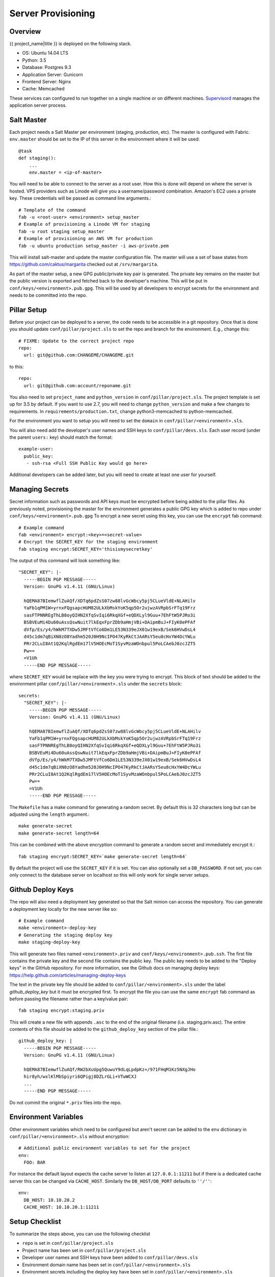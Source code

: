 Server Provisioning
========================


Overview
------------------------

{{ project_name|title }} is deployed on the following stack.

- OS: Ubuntu 14.04 LTS
- Python: 3.5
- Database: Postgres 9.3
- Application Server: Gunicorn
- Frontend Server: Nginx
- Cache: Memcached

These services can configured to run together on a single machine or on different machines.
`Supervisord <http://supervisord.org/>`_ manages the application server process.


Salt Master
------------------------

Each project needs a Salt Master per environment (staging, production, etc).
The master is configured with Fabric. ``env.master`` should be set to the IP
of this server in the environment where it will be used::

    @task
    def staging():
        ...
        env.master = <ip-of-master>

You will need to be able to connect to the server as a root user.
How this is done will depend on where the server is hosted.
VPS providers such as Linode will give you a username/password combination. Amazon's
EC2 uses a private key. These credentials will be passed as command line arguments.::

    # Template of the command
    fab -u <root-user> <environment> setup_master
    # Example of provisioning a Linode VM for staging
    fab -u root staging setup_master
    # Example of provisioning an AWS VM for production
    fab -u ubuntu production setup_master -i aws-private.pem

This will install salt-master and update the master configuration file. The master will use a
set of base states from https://github.com/caktus/margarita checked out
at ``/srv/margarita``.

As part of the master setup, a new GPG public/private key pair is generated. The private
key remains on the master but the public version is exported and fetched back to the
developer's machine. This will be put in ``conf/keys/<environment>.pub.gpg``. This will
be used by all developers to encrypt secrets for the environment and needs to be
committed into the repo.


Pillar Setup
------------------------

Before your project can be deployed to a server, the code needs to be
accessible in a git repository. Once that is done you should update
``conf/pillar/project.sls`` to set the repo and branch for the environment.
E.g., change this::

    # FIXME: Update to the correct project repo
    repo:
      url: git@github.com:CHANGEME/CHANGEME.git

to this::

    repo:
      url: git@github.com:account/reponame.git

You also need to set ``project_name`` and ``python_version`` in ``conf/pillar/project.sls``.
The project template is set up for 3.5 by default. If you want to use 2.7, you will need to change ``python_version`` and make a few changes to requirements. In ``requirements/production.txt``, change python3-memcached to python-memcached.

For the environment you want to setup you will need to set the ``domain`` in
``conf/pillar/<environment>.sls``.

You will also need add the developer's user names and SSH keys to ``conf/pillar/devs.sls``. Each
user record (under the parent ``users:`` key) should match the format::

    example-user:
      public_key:
       - ssh-rsa <Full SSH Public Key would go here>

Additional developers can be added later, but you will need to create at least one user for
yourself.


Managing Secrets
------------------------

Secret information such as passwords and API keys must be encrypted before being added
to the pillar files. As previously noted, provisioning the master for the environment
generates a public GPG key which is added to repo under ``conf/keys/<environment>.pub.gpg``
To encrypt a new secret using this key, you can use the ``encrypt`` fab command::

    # Example command
    fab <environment> encrypt:<key>=<secret-value>
    # Encrypt the SECRET_KEY for the staging environment
    fab staging encrypt:SECRET_KEY='thisismysecretkey'

The output of this command will look something like::

    "SECRET_KEY": |-
      -----BEGIN PGP MESSAGE-----
      Version: GnuPG v1.4.11 (GNU/Linux)

      hQEMA87BIemwflZuAQf/XDTq6pdZsS07zw88lvGcWbcy5pj5CLueVldE+NLAHilv
      YaFb1qPM1W+yrnxFQgsapcHUM82ULkXbMskYoK5qp5Or2ujwzAVRpbSrFTq19Frz
      sasFTPNNREgThLB8oyQIHN2XfqSvIqi6RkqXGf+eQDXLyl9Guu+7EhFtW5PJRo3i
      BSBVEuMi4Du60uAssQswNuit7lkEqxFprZDb9aHmjVBi+DAipmBuJ+FIyK0ePFAf
      dVfp/Es/y4/hWkM7TXDw5JMFtVfCo6Dm1LE53N339eJX01w19exB/Sek6HVwDsL4
      d45c1dm7qBiXN0zO8Yadhm520J0H9NcIPO47KyRkCtJAARsY5eu8cHxYW4DcYWLu
      PRr2CLuI8At1Q2KqlRgdEm17lV5HOEcMoT1SyvMzaWOnbpul5PoLCAebJ0zcJZT5
      Pw==
      =V1Uh
      -----END PGP MESSAGE-----

where ``SECRET_KEY`` would be replace with the key you were trying to encrypt. This
block of text should be added to the environment pillar ``conf/pillar/<environment>.sls``
under the ``secrets`` block::

    secrets:
      "SECRET_KEY": |-
        -----BEGIN PGP MESSAGE-----
        Version: GnuPG v1.4.11 (GNU/Linux)

        hQEMA87BIemwflZuAQf/XDTq6pdZsS07zw88lvGcWbcy5pj5CLueVldE+NLAHilv
        YaFb1qPM1W+yrnxFQgsapcHUM82ULkXbMskYoK5qp5Or2ujwzAVRpbSrFTq19Frz
        sasFTPNNREgThLB8oyQIHN2XfqSvIqi6RkqXGf+eQDXLyl9Guu+7EhFtW5PJRo3i
        BSBVEuMi4Du60uAssQswNuit7lkEqxFprZDb9aHmjVBi+DAipmBuJ+FIyK0ePFAf
        dVfp/Es/y4/hWkM7TXDw5JMFtVfCo6Dm1LE53N339eJX01w19exB/Sek6HVwDsL4
        d45c1dm7qBiXN0zO8Yadhm520J0H9NcIPO47KyRkCtJAARsY5eu8cHxYW4DcYWLu
        PRr2CLuI8At1Q2KqlRgdEm17lV5HOEcMoT1SyvMzaWOnbpul5PoLCAebJ0zcJZT5
        Pw==
        =V1Uh
        -----END PGP MESSAGE-----

The ``Makefile`` has a make command for generating a random secret. By default
this is 32 characters long but can be adjusted using the ``length`` argument.::

    make generate-secret
    make generate-secret length=64

This can be combined with the above encryption command to generate a random
secret and immediately encrypt it.::

    fab staging encrypt:SECRET_KEY=`make generate-secret length=64`

By default the project will use the ``SECRET_KEY`` if it is set. You can also
optionally set a ``DB_PASSWORD``. If not set, you can only connect to the database
server on localhost so this will only work for single server setups.


Github Deploy Keys
------------------------

The repo will also need a deployment key generated so that the Salt minion can
access the repository. You can generate a deployment key locally for the new
server like so::

    # Example command
    make <environment>-deploy-key
    # Generating the staging deploy key
    make staging-deploy-key

This will generate two files named ``<environment>.priv`` and ``conf/keys/<environment>.pub.ssh``.
The first file contains the private key and the second file contains the public
key. The public key needs to be added to the "Deploy keys" in the GitHub repository.
For more information, see the Github docs on managing deploy keys:
https://help.github.com/articles/managing-deploy-keys

The text in the private key file should be added to ``conf/pillar/<environment>.sls``
under the label `github_deploy_key` but it must be encrypted first. To encrypt
the file you can use the same ``encrypt`` fab command as before passing the filename
rather than a key/value pair::

    fab staging encrypt:staging.priv

This will create a new file with appends ``.asc`` to the end of the original filename
(i.e. staging.priv.asc). The entire contents of this file should be added to the
``github_deploy_key`` section of the pillar file.::

    github_deploy_key: |
      -----BEGIN PGP MESSAGE-----
      Version: GnuPG v1.4.11 (GNU/Linux)

      hQEMA87BIemwflZuAQf/RW2bXuUpg5QuwuY9dLqLpdpKz+/971FHqM1Kz5NXgJHo
      hir8yh/wxlKlMbSpiyri6QPigj8DZLrGLi+VTwWCXJ
      ...
      -----END PGP MESSAGE-----

Do not commit the original ``*.priv`` files into the repo.


Environment Variables
------------------------

Other environment variables which need to be configured but aren't secret can be added
to the ``env`` dictionary in ``conf/pillar/<environment>.sls`` without encryption::

  # Additional public environment variables to set for the project
  env:
    FOO: BAR

For instance the default layout expects the cache server to listen at ``127.0.0.1:11211``
but if there is a dedicated cache server this can be changed via ``CACHE_HOST``. Similarly
the ``DB_HOST/DB_PORT`` defaults to ``''/''``::

  env:
    DB_HOST: 10.10.20.2
    CACHE_HOST: 10.10.20.1:11211


Setup Checklist
------------------------

To summarize the steps above, you can use the following checklist

- ``repo`` is set in ``conf/pillar/project.sls``
- Project name has been set in ``conf/pillar/project.sls``
- Developer user names and SSH keys have been added to ``conf/pillar/devs.sls``
- Environment domain name has been set in ``conf/pillar/<environment>.sls``
- Environment secrets including the deploy key have been set in ``conf/pillar/<environment>.sls``


Provision a Minion
------------------------

Once you have completed the above steps, you are ready to provision a new server
for a given environment. Again you will need to be able to connect to the server
as a root user. This is to install the Salt Minion which will connect to the Master
to complete the provisioning. To setup a minion you call the Fabric command::

    fab <environment> setup_minion:<roles> -H <ip-of-new-server> -u <root-user>
    fab staging setup_minion:salt-master,web,balancer,db-master,cache -H  33.33.33.10 -u root

The available roles are ``salt-master``, ``web``, ``worker``, ``balancer``, ``db-master``,
``queue`` and ``cache``. If you are running everything on a single server you need to enable
the ``salt-master``, ``web``, ``balancer``, ``db-master``, and ``cache`` roles. The ``worker``
and ``queue`` roles are only needed to run Celery which is explained in more detail later.

Additional roles can be added later to a server via ``add_role``. Note that there is no
corresponding ``delete_role`` command because deleting a role does not disable the services or
remove the configuration files of the deleted role::

    fab add_role:web -H  33.33.33.10

After that you can run the deploy/highstate to provision the new server::

    fab <environment> deploy -u <root-user>

The first time you run this command, it may complete before the server is set up.
It is most likely still completing in the background. If the server does not become
accessible or if you encounter errors during the process, review the Salt logs for
any hints in ``/var/log/salt`` on the minion and/or master. For more information about
deployment, see the `server setup </server-setup>` documentation.

The initial deployment will create developer users for the server so you should not
need to connect as root after the first deploy.


Optional Configuration
------------------------

The default template contains setup to help manage common configuration needs which
are not enabled by default.


HTTP Auth
________________________

The ``<environment>.sls`` can also contain a section to enable HTTP basic authentication. This
is useful for staging environments where you want to limit who can see the site before it
is ready. This will also prevent bots from crawling and indexing the pages. To enable basic
auth simply add a section called ``http_auth`` in the relevant ``conf/pillar/<environment>.sls``.
As with other passwords this should be encrypted before it is added::

    # Example encryption
    fab <environment> encrypt:<username>=<password>
    # Encrypt admin/abc123 for the staging environment
    fab staging encrypt:admin=abc123

This would be added in ``conf/pillar/<environment>.sls`` under ``http_auth``::

    http_auth:
      "admin": |-
        -----BEGIN PGP MESSAGE-----
        Version: GnuPG v1.4.11 (GNU/Linux)

        hQEMA87BIemwflZuAQf+J4+G74ZSfrUPRF7z7+DPAmhBlK//A6dvplrsY2RsfEE4
        Tfp7QPrHZc5V/gS3FXvlIGWzJOEFscKslzgzlccCHqsNUKE96qqnTNjsIoGOBZ4z
        tmZV2F3AXzOVv4bOgipKIrjJDQcFJFjZKMAXa4spOAUp4cyIV/AQBu0Gwe9EUkfp
        yXD+C/qTB0pCdAv5C4vyl+TJ5RE4fGnuPsOqzy4Q0mv+EkXf6EHL1HUywm3UhUaa
        wbFdS7zUGrdU1BbJNuVAJTVnxAoM+AhNegLK9yAVDweWK6pApz3jN6YKfVLFWg1R
        +miQe9hxGa2C/9X9+7gxeUagqPeOU3uX7pbUtJldwdJBAY++dkerVIihlbyWOkn4
        0HYlzMI27ezJ9WcOV4ywTWwOE2+8dwMXE1bWlMCC9WAl8VkDDYup2FNzmYX87Kl4
        9EY=
        =PrGi
        -----END PGP MESSAGE-----

This should be a list of key/value pairs. The keys will serve as the usernames and
the values will be the password. As with all password usage please pick a strong
password.


Celery
________________________

Many Django projects make use of `Celery <http://celery.readthedocs.org/en/latest/>`_ for handling
long running tasks outside of the request/response cycle. Enabling a worker makes use of `Django
setup for Celery <http://celery.readthedocs.org/en/latest/django/first-steps-with-django.html>`_. As
documented on that page, you need to create a new file in ``{{ project_name }}/celery.py`` and then
modify ``{{ project_name }}/__init__.py`` to import that file. You'll also need to customize ``{{
project_name}}/celery.py`` to import the environment variables from ``.env``. Add this (before the
``os.environ.setdefault`` call)::

    from . import load_env
    load_env.load_env()

You should now be able to run the worker locally via (once you've added ``celery`` to your
``requirements/base.txt`` and installed it)::

    celery -A {{ project_name }} worker

Additionally you will need to uncomment the ``BROKER_URL`` setting in the project settings::

    # {{ project_name }}/settings/deploy.py
    from .base import *

    # ...
    BROKER_URL = 'amqp://{{ project_name }}_%(ENVIRONMENT)s:%(BROKER_PASSWORD)s@%(BROKER_HOST)s/{{ project_name }}_%(ENVIRONMENT)s' % os.environ

These are the minimal settings to make Celery work. Refer to the `Celery documentation
<http://docs.celeryproject.org/en/latest/configuration.html>`_ for additional configuration options.

``BROKER_HOST`` defaults to ``127.0.0.1:5672``. If the queue server is configured on a separate host
that will need to be reflected in the ``BROKER_URL`` setting. This is done by setting the ``BROKER_HOST``
environment variable in the ``env`` dictionary of ``conf/pillar/<environment>.sls``.

To add the states you should add the ``worker`` role when provisioning the minion. At least one
server in the stack should be provisioned with the ``queue`` role as well. This will use RabbitMQ as
the broker by default. The RabbitMQ user will be named ``{{ project_name }}_<environment>`` and the
vhost will be named ``{{ project_name }}_<environment>`` for each environment. It requires that you
add a password for the RabbitMQ user to each of the ``conf/pillar/<environment>.sls`` under the
secrets using the key ``BROKER_PASSWORD``. As with all secrets this must be encrypted.

The worker will run also run the ``beat`` process which allows for running periodic tasks.


SSL
________________________

The default configuration expects the site to run under HTTPS everywhere. However, unless
an SSL certificate is provided, the site will use a self-signed certificate. To include
a certificate signed by a CA you must update the ``ssl_key`` and ``ssl_cert`` pillars
in the environment secrets. The ``ssl_cert`` should contain the intermediate certificates
provided by the CA. It is recommended that this pillar is only pushed to servers
using the ``balancer`` role. See the ``secrets.ex`` file for an example.

You can use the below OpenSSL commands to generate the key and signing request::

  # Generate a new 2048 bit RSA key
  openssl genrsa -out {{ project_name }}.key 2048
  # Make copy of the key with the passphrase
  cp {{ project_name }}.key {{ project_name }}.key.secure
  # Remove any passphrase
  openssl rsa -in {{ project_name }}.secure -out {{ project_name }}.key
  # Generate signing request
  openssl req -nodes -sha256 -new -key {{ project_name }}.key -out {{ project_name }}.csr

The last command will prompt you for information for the signing request including
the organization for which the request is being made, the location (country, city, state),
email, etc. The most important field in this request is the common name which must
match the domain for which the certificate is going to be deployed (i.e example.com).

This signing request (.csr) will be handed off to a trusted Certificate Authority (CA) such as
StartSSL, NameCheap, GoDaddy, etc. to purchase the signed certificate. The contents of
the ``*.key`` file will be added to the ``ssl_key`` pillar and the signed certificate
from the CA will be added to the ``ssl_cert`` pillar. These should be encrypted using
the same proceedure as with the private SSH deploy key.
